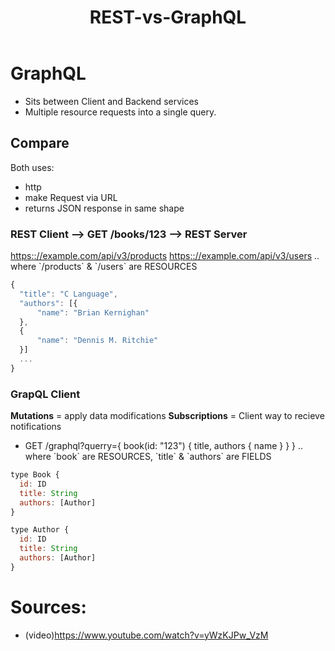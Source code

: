 :PROPERTIES:
:ID:       465c136e-c6d4-4964-810c-bd29736df913
:END:
#+title: REST-vs-GraphQL


* GraphQL
- Sits between Client and Backend services
- Multiple resource requests into a single query.
  
** Compare
Both uses:
- http
- make Request via URL
- returns JSON response in same shape
  
*** REST Client --> GET /books/123 --> REST Server
https:://example.com/api/v3/products
https:://example.com/api/v3/users
.. where `/products` & `/users` are RESOURCES
#+begin_src js
{
  "title": "C Language",
  "authors": [{
      "name": "Brian Kernighan"
  },
  {
      "name": "Dennis M. Ritchie"
  }]
  ...
}
#+end_src

*** GrapQL Client
*Mutations* = apply data modifications
*Subscriptions* = Client way to recieve notifications

- GET /graphql?querry={ book(id: "123") { title, authors { name } } }
  .. where `book` are RESOURCES, `title` & `authors` are FIELDS
#+begin_src js
  type Book {
    id: ID
    title: String
    authors: [Author]
  }

  type Author {
    id: ID
    title: String
    authors: [Author]
  }
#+end_src
* Sources:
- (video)https://www.youtube.com/watch?v=yWzKJPw_VzM 

